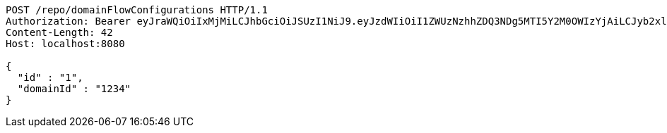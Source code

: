 [source,http,options="nowrap"]
----
POST /repo/domainFlowConfigurations HTTP/1.1
Authorization: Bearer eyJraWQiOiIxMjMiLCJhbGciOiJSUzI1NiJ9.eyJzdWIiOiI1ZWUzNzhhZDQ3NDg5MTI5Y2M0OWIzYjAiLCJyb2xlcyI6W10sImlzcyI6Im1tYWR1LmNvbSIsImdyb3VwcyI6W10sImF1dGhvcml0aWVzIjpbXSwiY2xpZW50X2lkIjoiMjJlNjViNzItOTIzNC00MjgxLTlkNzMtMzIzMDA4OWQ0OWE3IiwiZG9tYWluX2lkIjoiMCIsImF1ZCI6InRlc3QiLCJuYmYiOjE1OTQzOTA5NjIsInVzZXJfaWQiOiIxMTExMTExMTEiLCJzY29wZSI6ImEuZ2xvYmFsLmZsb3dfY29uZmlnLmNyZWF0ZSIsImV4cCI6MTU5NDM5MDk2NywiaWF0IjoxNTk0MzkwOTYyLCJqdGkiOiJmNWJmNzVhNi0wNGEwLTQyZjctYTFlMC01ODNlMjljZGU4NmMifQ.l96M6zsRnJJzHYmfhYJJ2lHSAJgkqk0fvMSrr9IyhMhu7C2w1TV1U9soxl9hJiy9Mw5rnm_uVQEOjh5TNkwXagKHPDLLLpX-_wadZtDkikzKpQ-Lfnwe7g6cAkbpecy19zTDvv4QGnMrnokVM0-48qTCw3mqOPv_vOAFhvceA-XtzJFZ93IvxIPnPX_U7J9vmmNdeJNsBHAf7n71MDBXZU2Df5fmJa8jhNOXQ5ha9wnijXCD2Sqi915SCnzeTXAzq7sp39QaPPjs8k6rzkX_q8zBMrBc1vphbjECMpTEtIwRU-agvUiwd0XtNVMx5_YWyCd4KuGbJ4fVibxRZyhuOQ
Content-Length: 42
Host: localhost:8080

{
  "id" : "1",
  "domainId" : "1234"
}
----